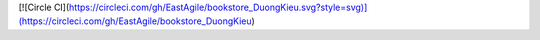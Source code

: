 [![Circle CI](https://circleci.com/gh/EastAgile/bookstore_DuongKieu.svg?style=svg)](https://circleci.com/gh/EastAgile/bookstore_DuongKieu)
